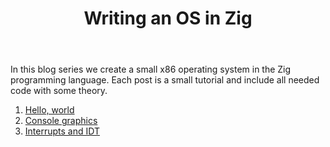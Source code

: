 #+TITLE: Writing an OS in Zig

In this blog series we create a small x86 operating system in the Zig programming
language. Each post is a small tutorial and include all needed code with some theory. 

1. [[./hello-world][Hello, world]]
2. [[./console-graphics][Console graphics]]
3. [[./interrupts-and-idt][Interrupts and IDT]]
